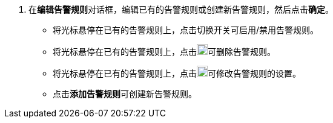 // :ks_include_id: af3bb03cf3e148bfa42409178889df61
. 在**编辑告警规则**对话框，编辑已有的告警规则或创建新告警规则，然后点击**确定**。
+
--
* 将光标悬停在已有的告警规则上，点击切换开关可启用/禁用告警规则。

* 将光标悬停在已有的告警规则上，点击image:/images/ks-qkcp/zh/icons/trash-light.svg[trash-light,18,18]可删除告警规则。

* 将光标悬停在已有的告警规则上，点击image:/images/ks-qkcp/zh/icons/pen-light.svg[pen,18,18]可修改告警规则的设置。

* 点击**添加告警规则**可创建新告警规则。
--
